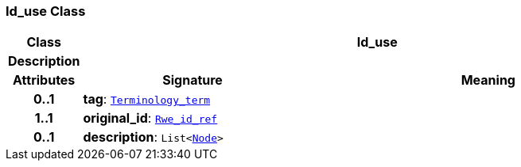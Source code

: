 === Id_use Class

[cols="^1,3,5"]
|===
h|*Class*
2+^h|*Id_use*

h|*Description*
2+a|

h|*Attributes*
^h|*Signature*
^h|*Meaning*

h|*0..1*
|*tag*: `link:/releases/BASE/{base_release}/base.html#_terminology_term_class[Terminology_term^]`
a|

h|*1..1*
|*original_id*: `link:/releases/BASE/{base_release}/base.html#_rwe_id_ref_class[Rwe_id_ref^]`
a|

h|*0..1*
|*description*: `List<link:/releases/BASE/{base_release}/base.html#_node_class[Node^]>`
a|
|===
